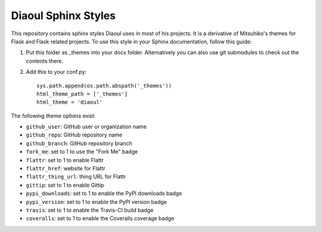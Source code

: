 Diaoul Sphinx Styles
====================

This repository contains sphinx styles Diaoul uses in most of his projects.
It is a derivative of Mitsuhiko's themes for Flask and Flask related projects.
To use this style in your Sphinx documentation, follow this guide:

1. Put this folder as _themes into your docs folder.  Alternatively
   you can also use git submodules to check out the contents there.

2. Add this to your conf.py::

    sys.path.append(os.path.abspath('_themes'))
    html_theme_path = ['_themes']
    html_theme = 'diaoul'

The following theme options exist:

* ``github_user``: GitHub user or organization name
* ``github_repo``: GitHub repository name
* ``github_branch``: GitHub repository branch
* ``fork_me``: set to 1 to use the "Fork Me" badge
* ``flattr``: set to 1 to enable Flattr
* ``flattr_href``: website for Flattr
* ``flattr_thing_url``: thing URL for Flattr
* ``gittip``: set to 1 to enable Gittip
* ``pypi_downloads``: set to 1 to enable the PyPI downloads badge
* ``pypi_version``: set to 1 to enable the PyPI version badge
* ``travis``: set to 1 to enable the Travis-CI build badge
* ``coveralls``: set to 1 to enable the Coveralls coverage badge
